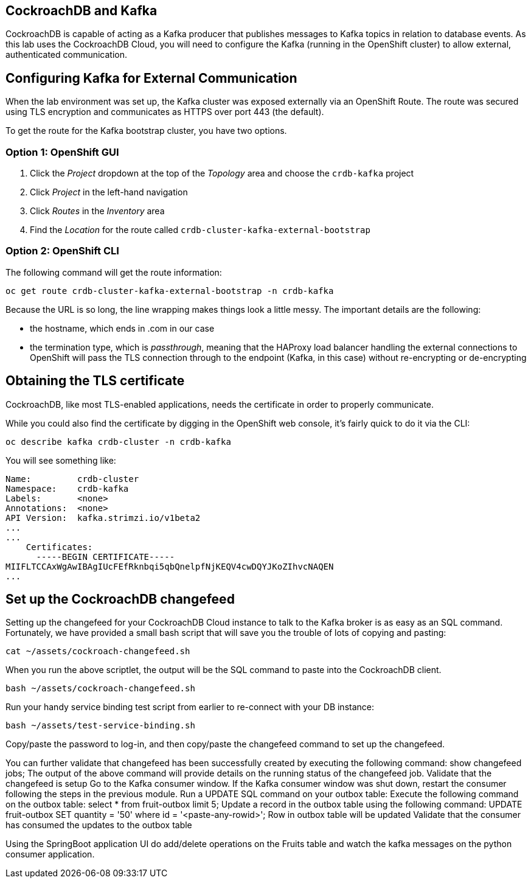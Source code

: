 ## CockroachDB and Kafka
CockroachDB is capable of acting as a Kafka producer that publishes messages to
Kafka topics in relation to database events. As this lab uses the CockroachDB
Cloud, you will need to configure the Kafka (running in the OpenShift cluster)
to allow external, authenticated communication.

## Configuring Kafka for External Communication
When the lab environment was set up, the Kafka cluster was exposed externally
via an OpenShift Route. The route was secured using TLS encryption and
communicates as HTTPS over port 443 (the default).

To get the route for the Kafka bootstrap cluster, you have two options.

### Option 1: OpenShift GUI
. Click the _Project_ dropdown at the top of the _Topology_ area and choose the `crdb-kafka` project
. Click _Project_ in the left-hand navigation
. Click _Routes_ in the _Inventory_ area
. Find the _Location_ for the route called `crdb-cluster-kafka-external-bootstrap`

### Option 2: OpenShift CLI
The following command will get the route information:

[source,bash,role=execute]
----
oc get route crdb-cluster-kafka-external-bootstrap -n crdb-kafka
----

Because the URL is so long, the line wrapping makes things look a little messy.
The important details are the following:

* the hostname, which ends in .com in our case
* the termination type, which is _passthrough_, meaning that the HAProxy load
balancer handling the external connections to OpenShift will pass the TLS
connection through to the endpoint (Kafka, in this case) without re-encrypting
or de-encrypting

## Obtaining the TLS certificate
CockroachDB, like most TLS-enabled applications, needs the certificate in order
to properly communicate. 

While you could also find the certificate by digging in the OpenShift web
console, it's fairly quick to do it via the CLI:

[source,bash,role=execute]
----
oc describe kafka crdb-cluster -n crdb-kafka
----

You will see something like:

----
Name:         crdb-cluster
Namespace:    crdb-kafka
Labels:       <none>
Annotations:  <none>
API Version:  kafka.strimzi.io/v1beta2
...
...
    Certificates:
      -----BEGIN CERTIFICATE-----
MIIFLTCCAxWgAwIBAgIUcFEfRknbqi5qbQnelpfNjKEQV4cwDQYJKoZIhvcNAQEN
...
----

## Set up the CockroachDB changefeed
Setting up the changefeed for your CockroachDB Cloud instance to talk to the
Kafka broker is as easy as an SQL command. Fortunately, we have provided a small
bash script that will save you the trouble of lots of copying and pasting:

[source,bash,role=execute]
----
cat ~/assets/cockroach-changefeed.sh
----

When you run the above scriptlet, the output will be the SQL command to paste
into the CockroachDB client.

[source,bash,role=execute]
----
bash ~/assets/cockroach-changefeed.sh
----

Run your handy service binding test script from earlier to re-connect with your
DB instance:

[source,bash,role=execute]
----
bash ~/assets/test-service-binding.sh
----

Copy/paste the password to log-in, and then copy/paste the changefeed command to
set up the changefeed.


You can further validate that changefeed has been successfully created by executing the following command: show changefeed jobs;
The output of the above command will provide details on the running status of the changefeed job.
Validate that the changefeed is setup
Go to the Kafka consumer window. If the Kafka consumer window was shut down, restart the consumer following the steps in the previous module.
Run a UPDATE SQL command on your outbox table:
Execute the following command on the outbox table: select * from fruit-outbox limit 5;
Update a record in the outbox table using the following command: UPDATE fruit-outbox SET quantity = '50' where id = '<paste-any-rowid>';
Row in outbox table will be updated
Validate that the consumer has consumed the updates to the outbox table

Using the SpringBoot application UI do add/delete operations on the Fruits table and watch the kafka messages on the python consumer application.
